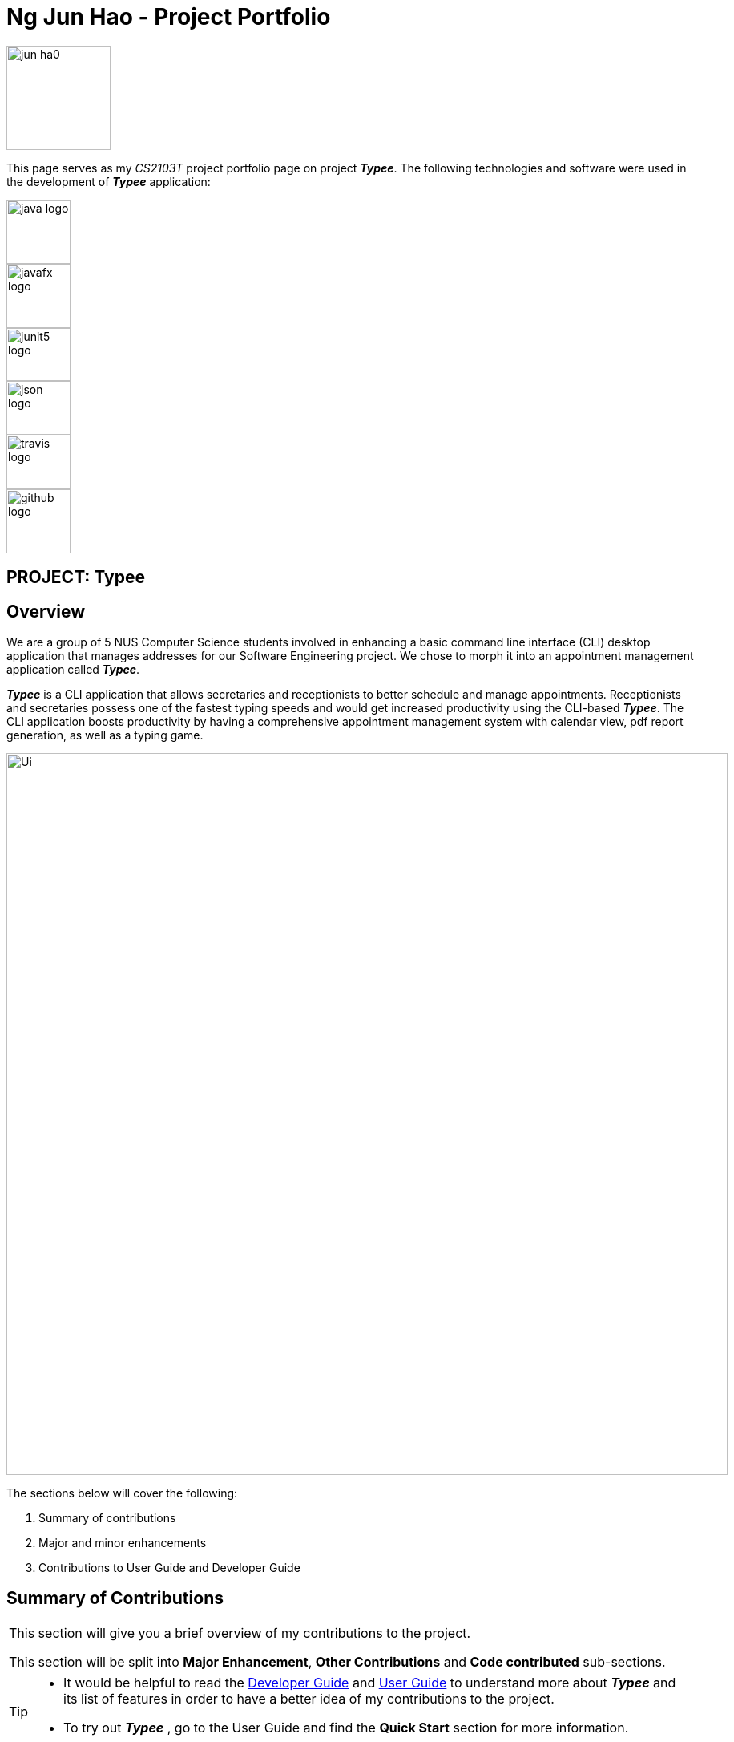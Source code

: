 :profile-caption: :computer:
= Ng Jun Hao - Project Portfolio
:site-section: AboutUs
:imagesDir: ../images
:stylesDir: ../stylesheets
:bl: pass:[ +]

[PROFILE]
====
--
image::jun-ha0.png[width="130", align="left"]
--
[blue]#This page serves as my _CS2103T_ project portfolio page on project *_Typee_*.# The following technologies
and software were used in the development of *_Typee_* application:
--
image::java-logo.png[width="80", height="80", float="left"]
image::javafx-logo.png[width="80", height="80", float="left"]
image::junit5-logo.png[width="80", height="80", 66,70, float="left"]
image::json-logo.png[width="80", height="80", 67,70, float="left"]
image::travis-logo.png[width="80", height="80", 68,70,float="left"]
//image::appveyor-logo.png[width="80", height="80", float="left"]
//image::coveralls-logo.png[width="80", height="80", float="left"]
image::github-logo.png[width="80", height="80"]

====

== PROJECT: Typee


== Overview

We are a group of 5 NUS Computer Science students involved in enhancing a basic command line interface (CLI) desktop
application that manages addresses for our Software Engineering project. We chose to morph it into an appointment
management application called *_Typee_*.


*_Typee_* is a CLI application that allows secretaries and receptionists to better schedule and
manage appointments. Receptionists and secretaries possess one of the fastest typing speeds and would get increased
productivity using the CLI-based *_Typee_*. The CLI application boosts productivity by having a comprehensive
appointment management system with calendar view, pdf report generation, as well as a typing game.

image::Ui.png[width="900", height="900"]

The sections below will cover the following:

1. Summary of contributions

2. Major and minor enhancements

3. Contributions to User Guide and Developer Guide

== Summary of Contributions
|===
|[blue]#This section will give you a brief overview of my contributions to the project.# +

This section will be split into *Major Enhancement*, *Other Contributions* and *Code contributed* sub-sections.
|===

[TIP]
====
* It would be helpful to read the
link:https://github.com/AY1920S1-CS2103T-F14-3/main/blob/master/docs/DeveloperGuide.adoc[Developer Guide]
and link:https://github.com/AY1920S1-CS2103T-F14-3/main/blob/master/docs/UserGuide.adoc[User Guide]
to understand more about *_Typee_* and its list of features in order to have a better idea of my contributions to the project.

* To try out *_Typee_* , go to the User Guide and find the [navy]#*Quick Start*# section for more information.
====

=== Features Contributed to Project

==== Major enhancement: added `tab game`
** [red]#*_What_* -# The game feature is a simple typing game where users score points whenever a word, such as
 `fire`, `something`, is correctly typed.

** [red]#*_Why_* -# The game feature is a utility feature that allows the user to practice and exercise their typing skill,
which is an essential skill for secretaries and receptionists. The game-like environment uses a points system and has the
advantage of keeping users incentivized, entertained and motivated to improve their skills.

** [red]#*_Highlights_* -#
*** This enhancement can be triggered using the `Start` button following `tab game` command.
This enhancement works with existing as well as future commands.
In-depth analysis of design alternatives was necessary to...
The implementation was also challenging because…

=== Other Contributions

** [teal]#*Project Management*#
*** [red]#*Managing Issue Tracker*#
**** The following https://github.com/AY1920S1-CS2103T-F14-3/main/issues?utf8=%E2%9C%93&q=is%3Aissue+author%3Ajun-ha0+is%3Aclosed+[issues link]
displays the issue trackers I managed.

*** [red]#*Managing milestones*#
**** The following https://github.com/AY1920S1-CS2103T-F14-3/main/milestones?state=closed[milestone link] displays the milestones I managed.

==== Community
*** [teal]#*PR Reviews:*#
**** The following https://github.com/AY1920S1-CS2103T-F14-3/main/pulls?utf8=%E2%9C%93&q=is%3Apr+reviewed-by%3Ajun-ha0+is%3Aclosed+[PR link]
displays the Pull Requests I reviewed.

=== Code contributed

**** The following https://nus-cs2103-ay1920s1.github.io/tp-dashboard/#search=&sort=groupTitle&sortWithin=title&since=2019-09-06&timeframe=commit&mergegroup=false&groupSelect=groupByRepos&breakdown=false&tabOpen=true&tabType=authorship&tabAuthor=jun-ha0&tabRepo=AY1920S1-CS2103T-F14-3%2Fmain%5Bmaster%5D[reposense link]
displays my code contribution.


{ to be continued }
